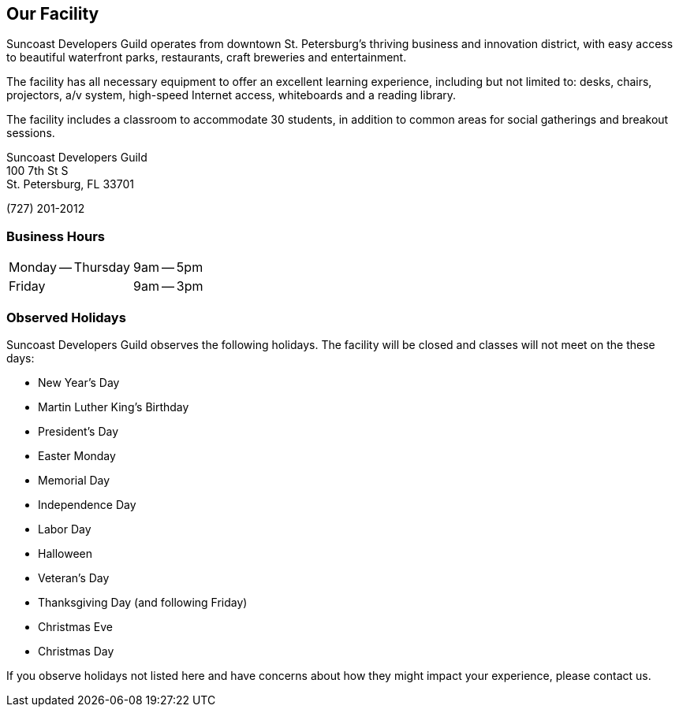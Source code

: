 == Our Facility

Suncoast Developers Guild operates from downtown St. Petersburg’s thriving business and innovation district, with easy access to beautiful waterfront parks, restaurants, craft breweries and entertainment.

The facility has all necessary equipment to offer an excellent learning experience, including but not limited to: desks, chairs, projectors, a/v system, high-speed Internet access, whiteboards and a reading library.

The facility includes a classroom to accommodate 30 students, in addition to common areas for social gatherings and breakout sessions.

Suncoast Developers Guild +
100 7th St S +
St. Petersburg, FL 33701 +

(727) 201-2012

=== Business Hours

[cols=2]
|===
| Monday -- Thursday
| 9am -- 5pm
| Friday
| 9am -- 3pm
|===

=== Observed Holidays

Suncoast Developers Guild observes the following holidays. The facility will be closed and classes will not meet on the these days:

- New Year's Day
- Martin Luther King's Birthday
- President's Day
- Easter Monday
- Memorial Day
- Independence Day
- Labor Day
- Halloween
- Veteran's Day
- Thanksgiving Day (and following Friday)
- Christmas Eve
- Christmas Day

If you observe holidays not listed here and have concerns about how they might impact your experience, please contact us.
